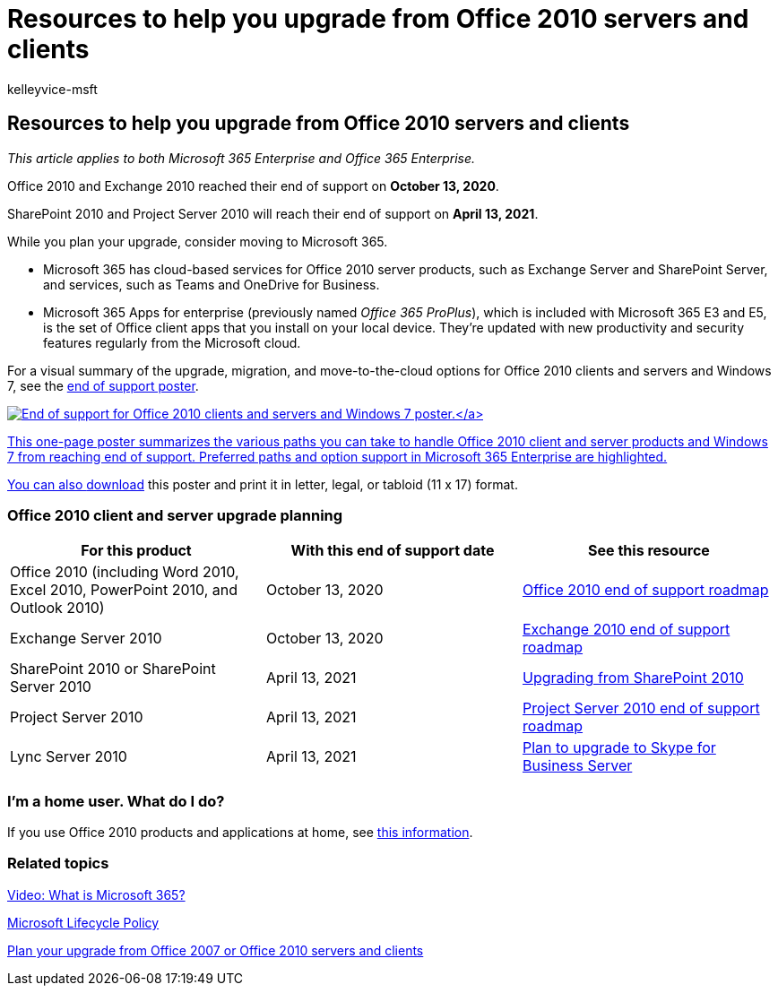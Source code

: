 = Resources to help you upgrade from Office 2010 servers and clients
:audience: ITPro
:author: kelleyvice-msft
:description: Start planning your upgrade from Office 2010 servers and client applications, as support is ending soon and custom support agreements aren't available.
:f1.keywords: ["NOCSH"]
:manager: scotv
:ms.assetid: b2acaeca-4986-40f4-92b7-a1bdd06e549d
:ms.author: kvice
:ms.collection: Ent_O365
:ms.custom: seo-marvel-apr2020
:ms.localizationpriority: medium
:ms.service: microsoft-365-enterprise
:ms.topic: overview
:search.appverid: ["MET150", "LCC120", "OFF120", "OFF140", "WSU140", "OSU140", "LCC125", "PJU120", "PSV120"]

== Resources to help you upgrade from Office 2010 servers and clients

_This article applies to both Microsoft 365 Enterprise and Office 365 Enterprise._

Office 2010 and Exchange 2010 reached their end of support on *October 13, 2020*.

SharePoint 2010 and Project Server 2010 will reach their end of support on *April 13, 2021*.

While you plan your upgrade, consider moving to Microsoft 365.

* Microsoft 365 has cloud-based services for Office 2010 server products, such as Exchange Server and SharePoint Server, and services, such as Teams and OneDrive for Business.
* Microsoft 365 Apps for enterprise (previously named _Office 365 ProPlus_), which is included with Microsoft 365 E3 and E5, is the set of Office client apps that you install on your local device.
They're updated with new productivity and security features regularly from the Microsoft cloud.

For a visual summary of the upgrade, migration, and move-to-the-cloud options for Office 2010 clients and servers and Windows 7, see the link:../downloads/Office2010Windows7EndOfSupport.pdf[end of support poster].

link:../downloads/Office2010Windows7EndOfSupport.pdf[image:../media/upgrade-from-office-2010-servers-and-products/office2010-windows7-end-of-support.png[End of support for Office 2010 clients and servers and Windows 7 poster.\]]

This one-page poster summarizes the various paths you can take to handle Office 2010 client and server products and Windows 7 from reaching end of support.
Preferred paths and option support in Microsoft 365 Enterprise are highlighted.

You can also https://github.com/MicrosoftDocs/microsoft-365-docs/raw/public/microsoft-365/downloads/Office2010Windows7EndOfSupport.pdf[download] this poster and print it in letter, legal, or tabloid (11 x 17) format.

=== Office 2010 client and server upgrade planning

|===
| For this product | With this end of support date | See this resource

| Office 2010 (including Word 2010, Excel 2010, PowerPoint 2010, and Outlook 2010)
| October 13, 2020
| link:/DeployOffice/office-2010-end-support-roadmap[Office 2010 end of support roadmap]

| Exchange Server 2010
| October 13, 2020
| xref:exchange-2010-end-of-support.adoc[Exchange 2010 end of support roadmap]

| SharePoint 2010 or SharePoint Server 2010
| April 13, 2021
| xref:upgrade-from-sharepoint-2010.adoc[Upgrading from SharePoint 2010]

| Project Server 2010
| April 13, 2021
| xref:project-server-2010-end-of-support.adoc[Project Server 2010 end of support roadmap]

| Lync Server 2010
| April 13, 2021
| link:/skypeforbusiness/plan-your-deployment/upgrade[Plan to upgrade to Skype for Business Server]
|===

=== I'm a home user. What do I do?

If you use Office 2010 products and applications at home, see link:plan-upgrade-previous-versions-office.md#im-a-home-user-what-do-i-do[this information].

=== Related topics

https://support.office.com/article/847caf12-2589-452c-8aca-1c009797678b.aspx[Video: What is Microsoft 365?]

link:/lifecycle/[Microsoft Lifecycle Policy]

xref:plan-upgrade-previous-versions-office.adoc[Plan your upgrade from Office 2007 or Office 2010 servers and clients]
